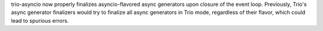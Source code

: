 trio-asyncio now properly finalizes asyncio-flavored async generators
upon closure of the event loop. Previously, Trio's async generator finalizers
would try to finalize all async generators in Trio mode, regardless of their
flavor, which could lead to spurious errors.
